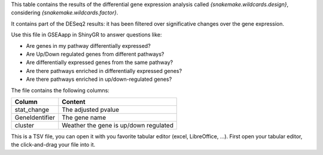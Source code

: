 This table contains the results of the differential gene expression analysis called `{snakemake.wildcards.design}`, considering `{snakemake.wildcards.factor}`.

It contains part of the DESeq2 results: it has been filtered over significative changes over the gene expression.

Use this file in GSEAapp in ShinyGR to answer questions like:

- Are genes in my pathway differentially expressed?
- Are Up/Down regulated genes from different pathways?
- Are differentially expressed genes from the same pathway?
- Are there pathways enriched in differentially expressed genes?
- Are there pathways enriched in up/down-regulated genes?

The file contains the following columns:

+----------------+---------------------------------------+
| Column         | Content                               |
+================+=======================================+
| stat_change    | The adjusted pvalue                   |
+----------------+---------------------------------------+
| GeneIdentifier | The gene name                         |
+----------------+---------------------------------------+
| cluster        | Weather the gene is up/down regulated |
+----------------+---------------------------------------+

This is a TSV file, you can open it with you favorite tabular editor (excel, LibreOffice, ...). First open your tabular editor, the click-and-drag your file into it.
